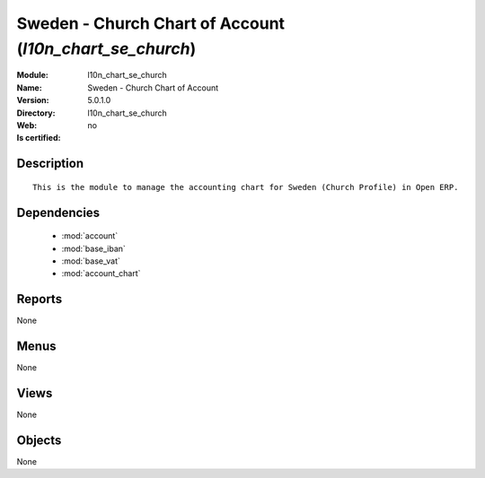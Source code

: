 
.. module:: l10n_chart_se_church
    :synopsis: Sweden - Church Chart of Account
    :noindex:
.. 

.. raw:: html

    <link rel="stylesheet" href="../_static/hide_objects_in_sidebar.css" type="text/css" />

Sweden - Church Chart of Account (*l10n_chart_se_church*)
=========================================================
:Module: l10n_chart_se_church
:Name: Sweden - Church Chart of Account
:Version: 5.0.1.0
:Directory: l10n_chart_se_church
:Web: 
:Is certified: no

Description
-----------

::

  This is the module to manage the accounting chart for Sweden (Church Profile) in Open ERP.

Dependencies
------------

 * :mod:`account`
 * :mod:`base_iban`
 * :mod:`base_vat`
 * :mod:`account_chart`

Reports
-------

None


Menus
-------


None


Views
-----


None



Objects
-------

None
